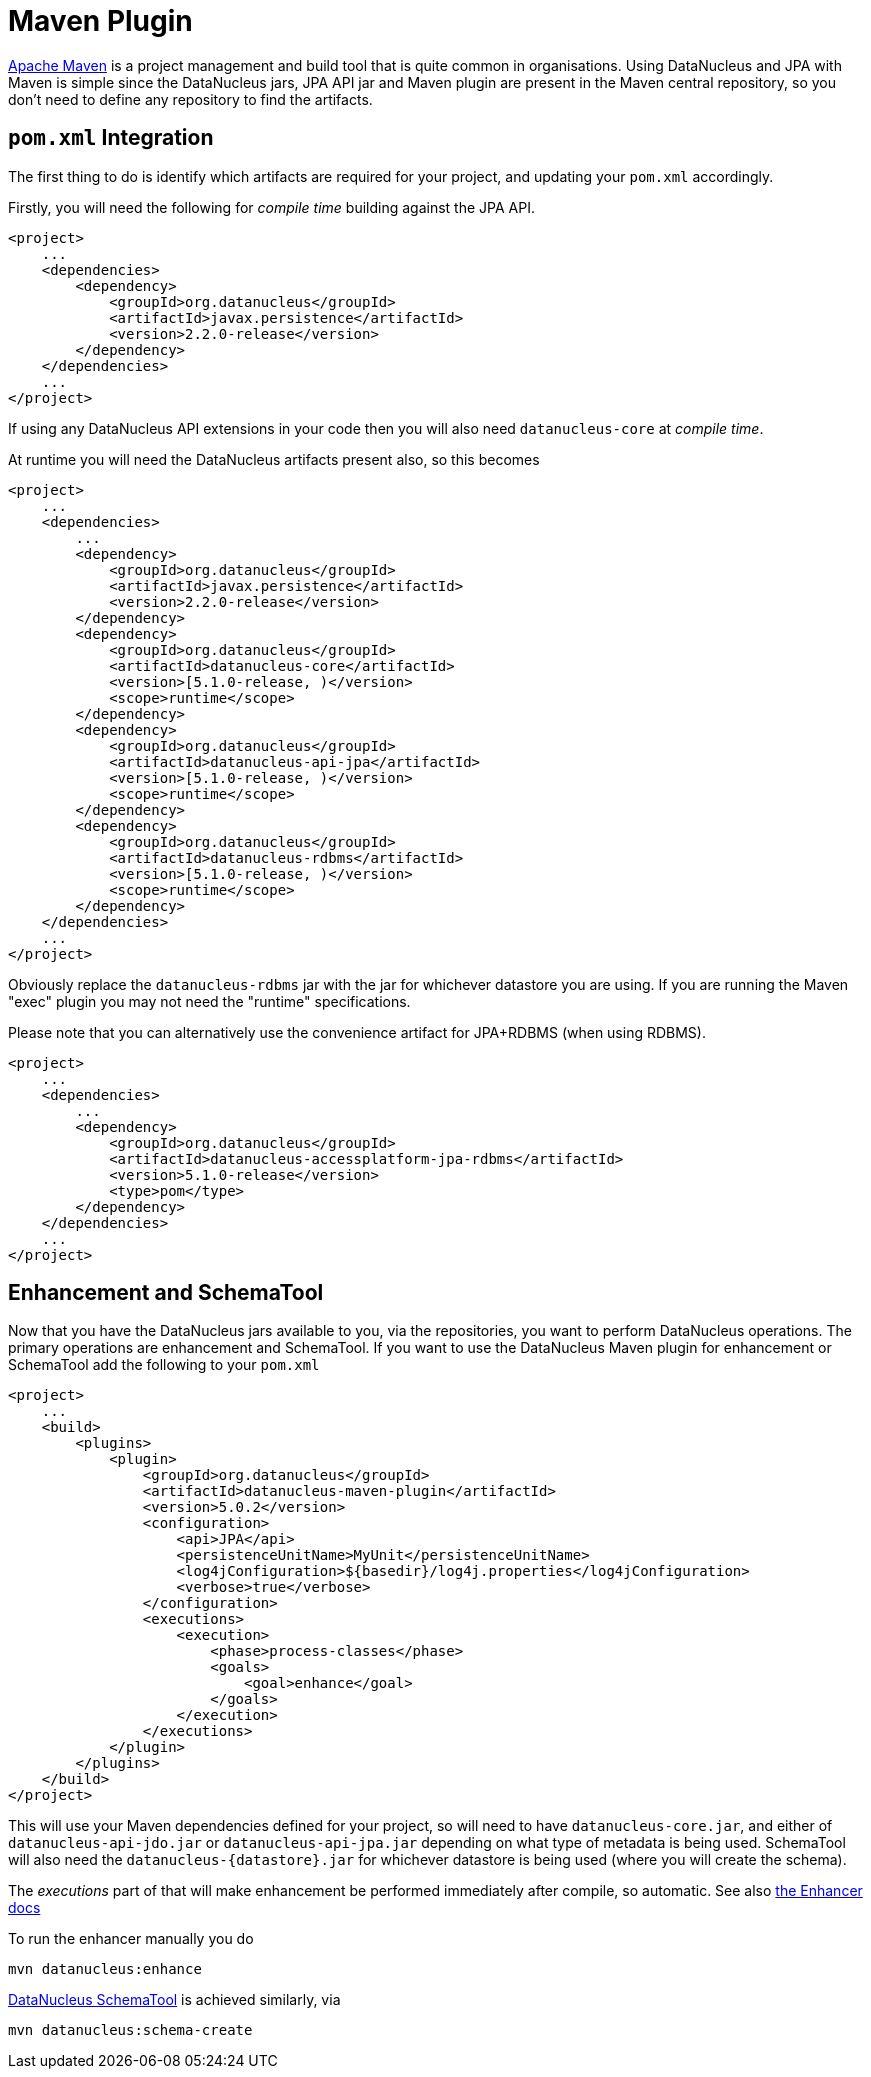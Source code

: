 [[maven]]
= Maven Plugin
:_basedir: ../
:_imagesdir: images/

http://maven.apache.org[Apache Maven] is a project management and build tool that is quite common in organisations. 
Using DataNucleus and JPA with Maven is simple since the DataNucleus jars, JPA API jar and Maven plugin are present in the Maven central repository, 
so you don't need to define any repository to find the artifacts. 

== `pom.xml` Integration

The first thing to do is identify which artifacts are required for your project, and updating your `pom.xml` accordingly.

Firstly, you will need the following for _compile time_ building against the JPA API.

[source,xml]
-----
<project>
    ...
    <dependencies>
        <dependency>
            <groupId>org.datanucleus</groupId>
            <artifactId>javax.persistence</artifactId>
            <version>2.2.0-release</version>
        </dependency>
    </dependencies>
    ...
</project>
-----

If using any DataNucleus API extensions in your code then you will also need `datanucleus-core` at _compile time_.

At runtime you will need the DataNucleus artifacts present also, so this becomes

[source,xml]
-----
<project>
    ...
    <dependencies>
        ...
        <dependency>
            <groupId>org.datanucleus</groupId>
            <artifactId>javax.persistence</artifactId>
            <version>2.2.0-release</version>
        </dependency>
        <dependency>
            <groupId>org.datanucleus</groupId>
            <artifactId>datanucleus-core</artifactId>
            <version>[5.1.0-release, )</version>
            <scope>runtime</scope>
        </dependency>
        <dependency>
            <groupId>org.datanucleus</groupId>
            <artifactId>datanucleus-api-jpa</artifactId>
            <version>[5.1.0-release, )</version>
            <scope>runtime</scope>
        </dependency>
        <dependency>
            <groupId>org.datanucleus</groupId>
            <artifactId>datanucleus-rdbms</artifactId>
            <version>[5.1.0-release, )</version>
            <scope>runtime</scope>
        </dependency>
    </dependencies>
    ...
</project>
-----

Obviously replace the `datanucleus-rdbms` jar with the jar for whichever datastore you are using.
If you are running the Maven "exec" plugin you may not need the "runtime" specifications.

Please note that you can alternatively use the convenience artifact for JPA+RDBMS (when using RDBMS).

[source,xml]
-----
<project>
    ...
    <dependencies>
        ...
        <dependency>
            <groupId>org.datanucleus</groupId>
            <artifactId>datanucleus-accessplatform-jpa-rdbms</artifactId>
            <version>5.1.0-release</version>
            <type>pom</type>
        </dependency>
    </dependencies>
    ...
</project>
-----


== Enhancement and SchemaTool

Now that you have the DataNucleus jars available to you, via the repositories, you want to perform DataNucleus operations. 
The primary operations are enhancement and SchemaTool. 
If you want to use the DataNucleus Maven plugin for enhancement or SchemaTool add the following to your `pom.xml`

[source,xml]
-----
<project>
    ...
    <build>
        <plugins>
            <plugin>
                <groupId>org.datanucleus</groupId>
                <artifactId>datanucleus-maven-plugin</artifactId>
                <version>5.0.2</version>
                <configuration>
                    <api>JPA</api>
                    <persistenceUnitName>MyUnit</persistenceUnitName>
                    <log4jConfiguration>${basedir}/log4j.properties</log4jConfiguration>
                    <verbose>true</verbose>
                </configuration>
                <executions>
                    <execution>
                        <phase>process-classes</phase>
                        <goals>
                            <goal>enhance</goal>
                        </goals>
                    </execution>
                </executions>
            </plugin>
        </plugins>
    </build>
</project>
-----

This will use your Maven dependencies defined for your project, so will need to have `datanucleus-core.jar`, 
and either of `datanucleus-api-jdo.jar` or `datanucleus-api-jpa.jar` depending on what type of metadata is being used. 
SchemaTool will also need the `datanucleus-{datastore}.jar` for whichever datastore is being used (where you will create the schema).

The _executions_ part of that will make enhancement be performed immediately after compile, so automatic. 
See also link:enhancer.html[the Enhancer docs]

To run the enhancer manually you do

-----
mvn datanucleus:enhance
-----

link:persistence.html#schematool[DataNucleus SchemaTool] is achieved similarly, via

-----
mvn datanucleus:schema-create
-----
